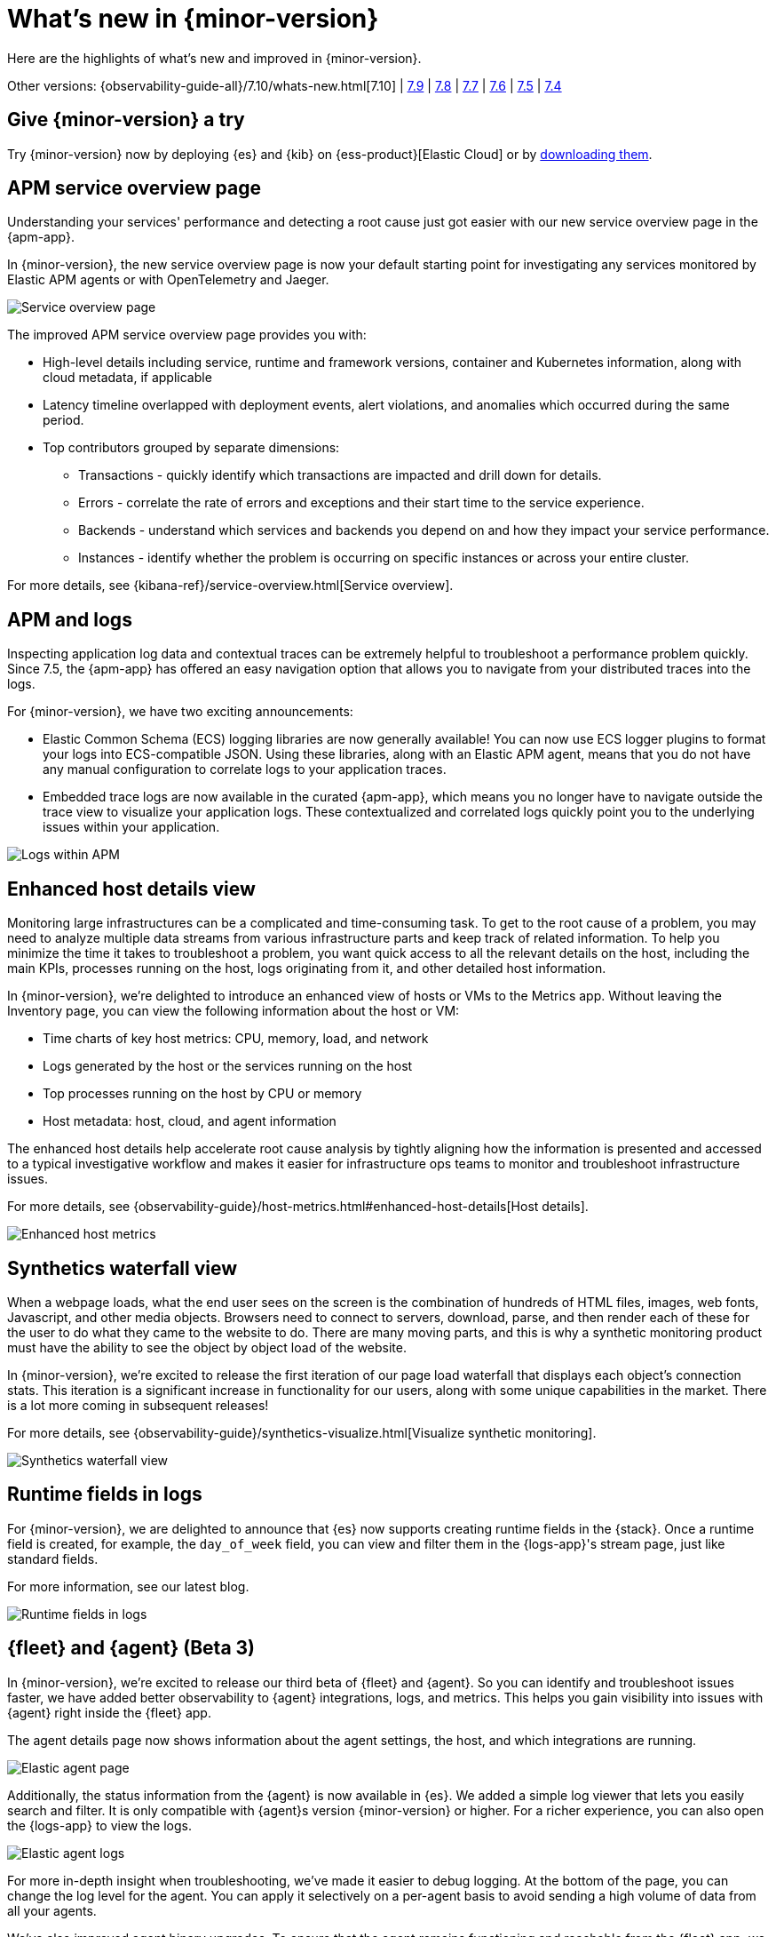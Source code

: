 [[whats-new]]
= What's new in {minor-version}

Here are the highlights of what's new and improved in {minor-version}.

Other versions:
{observability-guide-all}/7.10/whats-new.html[7.10] |
https://www.elastic.co/blog/whats-new-elastic-observability-7-9-0-unified-agent-kpi-overview-dashboard[7.9] |
https://www.elastic.co/blog/elastic-observability-7-8-0-released[7.8] |
https://www.elastic.co/blog/elastic-observability-7-7-0-released[7.7] |
https://www.elastic.co/blog/elastic-observability-7-6-0-released[7.6] |
https://www.elastic.co/blog/elastic-observability-7-5-0-released[7.5] |
https://www.elastic.co/blog/elastic-observability-update-7-4-0[7.4]

[discrete]
== Give {minor-version} a try

Try {minor-version} now by deploying {es} and {kib} on
{ess-product}[Elastic Cloud] or
by https://www.elastic.co/start[downloading them].

// tag::whats-new[]

[discrete]
== APM service overview page

Understanding your services' performance and detecting a root cause just got easier
with our new service overview page in the {apm-app}.

In {minor-version}, the new service overview page is now your default starting point
for investigating any services monitored by Elastic APM agents or with OpenTelemetry and Jaeger.

[role="screenshot"]
image::images/apm-service-overview.png[Service overview page]

The improved APM service overview page provides you with: 

* High-level details including service, runtime and framework versions, container
and Kubernetes information, along with cloud metadata, if applicable
* Latency timeline overlapped with deployment events, alert violations, and anomalies
which occurred during the same period.
* Top contributors grouped by separate dimensions:
** Transactions - quickly identify which transactions are impacted and drill down for details.
** Errors - correlate the rate of errors and exceptions and their start time to the service experience.
** Backends - understand which services and backends you depend on and how they impact your service performance.
** Instances - identify whether the problem is occurring on specific instances or across your entire cluster.

For more details, see {kibana-ref}/service-overview.html[Service overview].

[discrete]
== APM and logs

Inspecting application log data and contextual traces can be extremely helpful to
troubleshoot a performance problem quickly. Since 7.5, the {apm-app} has offered an
easy navigation option that allows you to navigate from your distributed traces into the logs.

For {minor-version}, we have two exciting announcements:

* Elastic Common Schema (ECS) logging libraries are now generally available! You can now use
ECS logger plugins to format your logs into ECS-compatible JSON. Using these libraries, along
with an Elastic APM agent, means that you do not have any manual configuration to correlate
logs to your application traces.
* Embedded trace logs are now available in the curated {apm-app}, which means you no longer have
to navigate outside the trace view to visualize your application logs. These contextualized
and correlated logs quickly point you to the underlying issues within your application.

[role="screenshot"]
image::images/apm-logs.png[Logs within APM]

[discrete]
== Enhanced host details view

Monitoring large infrastructures can be a complicated and time-consuming task. To get to the
root cause of a problem, you may need to analyze multiple data streams from various
infrastructure parts and keep track of related information. To help you minimize the time
it takes to troubleshoot a problem, you want quick access to all the relevant details on
the host, including the main KPIs, processes running on the host, logs originating from it,
and other detailed host information.

In {minor-version}, we’re delighted to introduce an enhanced view of hosts or VMs to the
Metrics app. Without leaving the Inventory page, you can view the following information about the host or VM:

* Time charts of key host metrics: CPU, memory, load, and network
* Logs generated by the host or the services running on the host
* Top processes running on the host by CPU or memory
* Host metadata: host, cloud, and agent information

The enhanced host details help accelerate root cause analysis by tightly aligning how the
information is presented and accessed to a typical investigative workflow and makes it
easier for infrastructure ops teams to monitor and troubleshoot infrastructure issues.

For more details, see {observability-guide}/host-metrics.html#enhanced-host-details[Host details].

[role="screenshot"]
image::images/enhanced-host-metrics.png[Enhanced host metrics]

[discrete]
== Synthetics waterfall view

When a webpage loads, what the end user sees on the screen is the combination of hundreds
of HTML files, images, web fonts, Javascript, and other media objects. Browsers need to
connect to servers, download, parse, and then render each of these for the user to do what
they came to the website to do. There are many moving parts, and this is why a synthetic
monitoring product must have the ability to see the object by object load of the website.

In {minor-version}, we’re excited to release the first iteration of our page load waterfall that
displays each object's connection stats. This iteration is a significant increase in
functionality for our users, along with some unique capabilities in the market. There
is a lot more coming in subsequent releases!

For more details, see {observability-guide}/synthetics-visualize.html[Visualize synthetic monitoring].

[role="screenshot"]
image::images/synthetics-waterfall-chart.png[Synthetics waterfall view]

[discrete]
== Runtime fields in logs

For {minor-version}, we are delighted to announce that {es} now supports creating
runtime fields in the {stack}. Once a runtime field is created, for example, the
`day_of_week` field, you can view and filter them in the {logs-app}'s stream page,
just like standard fields.

For more information, see our latest blog.
//Add URL for blog

[role="screenshot"]
image::images/runtime-fields.png[Runtime fields in logs]

[discrete]
== {fleet} and {agent} (Beta 3)

In {minor-version}, we’re excited to release our third beta of {fleet} and {agent}.
So you can identify and troubleshoot issues faster, we have added better observability
to {agent} integrations, logs, and metrics. This helps you gain visibility into
issues with {agent} right inside the {fleet} app.

The agent details page now shows information about the agent settings, the host, and
which integrations are running.

[role="screenshot"]
image::images/elastic-agent.png[Elastic agent page]

Additionally, the status information from the {agent} is now available in {es}.
We added a simple log viewer that lets you easily search and filter. It is only compatible
with {agent}s version {minor-version} or higher. For a richer experience, you can also open
the {logs-app} to view the logs.

[role="screenshot"]
image::images/elastic-agent-logs.png[Elastic agent logs]

For more in-depth insight when troubleshooting, we’ve made it easier to debug logging.
At the bottom of the page, you can change the log level for the agent. You can
apply it selectively on a per-agent basis to avoid sending a high volume of data from all your agents.

We’ve also improved agent binary upgrades. To ensure that the agent remains functioning
and reachable from the {fleet} app, we will automatically roll the agent back to the
previous version during an upgrade, if it has an error.

Finally, {agent} can self-protect when the {endpoint-sec} integration is enabled.
Self-protection means that {endpoint-sec} guards against users and attackers interfering
with {agent}’s functionality. Over time, we will enhance these guards to prevent
interference with {agent}.

[discrete]
== APM Prometheus metrics client

In {minor-version}, the APM Python agent learned a new trick! The latest version can
automatically detect and monitor Prometheus metrics by auto-instrumentation of the
Prometheus Python library.

Your application custom metrics are now monitored with zero
effort whenever you monitor your Python applications with APM. Once you hook up custom
metrics, you can quickly build a {kib} dashboard using TSVB or Lens to analyze them
and correlate with other performance metrics.

[discrete]
== {log-driver-long} (GA)

In {minor-version}, we are excited to announce that the https://hub.docker.com/plugins/elastic-logging-plugin[Docker logging plugin]
for enabling simpler UX for application logging is now generally available.

You can use the {log-driver-long} to forward logs to {es}, {ls}, Kafka, or Redis,
for all Docker containers or on a per-container basis. Unlike other Beats, the {log-driver-long} requires no
elevated permissions to read container logs, and the installation is performed entirely
within the Docker CLI.

[discrete]
== {filebeat} and {metricbeat} modules (GA)

For {minor-version} we’re delighted to announce the general availability of the following modules:

* {metricbeat-ref}/metricbeat-module-iis.html[{metricbeat} IIS]
* {metricbeat-ref}/metricbeat-module-mssql.html[{metricbeat} MSSQL]
* {filebeat-ref}/filebeat-module-okta.html[{filebeat} Okta]
* {filebeat-ref}/filebeat-module-microsoft.html#_m365_defender_fileset_settings[{filebeat} Microsoft 365 Defender]
* {filebeat-ref}/filebeat-module-microsoft.html#_defender_atp_fileset_settings[{filebeat} Defender API]
* {filebeat-ref}/filebeat-module-google_workspace.html[{filebeat} Google Cloud Workspace]

These integrations are now stable, production-ready, and fully supported!

[discrete]
== Natively collect AWS Fargate metrics

If you’re running Amazon’s ECS or EKS the chances are you’re using AWS Fargate to manage these
deployments, because Fargate removes the responsibility of provisioning and managing the
underlying EC2 infrastructure. You only need to specify your containers and tasks.

In {minor-version}, we’ve added a metric collection from AWS Fargate service to our cloud integrations list.
The new {metricbeat-ref}/metricbeat-module-awsfargate.html[AWS `fargate`] {metricbeat} module collects
container metrics and metadata from the Fargate’s task metadata endpoints and allows you to
monitor containers inside the same AWS Fargate task.

The `fargate` module comes with a prebuilt dashboard where you can see all your containers and
their key metrics in a given cluster or region, giving you an overview of all your Fargate tasks.

[role="screenshot"]
image::images/aws-fargate-metrics.png[AWS Fargate metrics]

[discrete]
== Sync time across {observability} apps

Previously, when switching between the {observability} apps using the side navigation in {kib},
the time range selection did not always persist.

In {minor-version}, we have improved the workflow to ensure that the time range is preserved within
the application as you navigate. This dramatically improves the speed and efficiency of
investigation workflows across logs, metrics, traces, and other types of data.

[discrete]
== {kib} alerting framework (GA)

For {minor-version}, we are delighted to announce the {kib} alerting framework's general availability.
It has been in beta for the past few minor releases, during which we have improved scalability and architecture.

With {kib} alerting integrated with Elastic {observability}, you can create alerts and route
notifications to external systems for further triaging.

[discrete]
== Searchable snapshots in {ecloud} (GA)

Retain and search more data with searchable snapshots on low-cost object stores and the new cold data tier.
Double your storage density or save on infrastructure costs with the new cold tier powered by
searchable snapshots and object stores like S3.

[discrete]
== Native support of CCR and CCS in {ecloud}

Replicate and search data across regions and cloud providers to increase availability and better
search performance with enhanced cross-cluster replication (CCR) and cross-cluster search (CCS).
// end::whats-new[]
